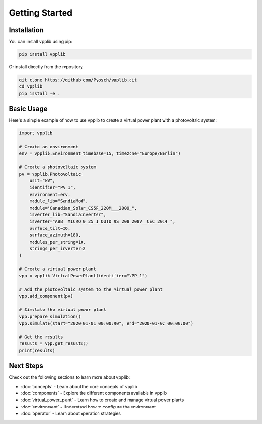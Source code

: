 Getting Started
===============

Installation
-----------

You can install vpplib using pip:

.. code-block:: bash

   pip install vpplib

Or install directly from the repository:

.. code-block:: bash

   git clone https://github.com/Pyosch/vpplib.git
   cd vpplib
   pip install -e .

Basic Usage
----------

Here's a simple example of how to use vpplib to create a virtual power plant with a photovoltaic system:

.. code-block:: python

   import vpplib
   
   # Create an environment
   env = vpplib.Environment(timebase=15, timezone="Europe/Berlin")
   
   # Create a photovoltaic system
   pv = vpplib.Photovoltaic(
       unit="kW",
       identifier="PV_1",
       environment=env,
       module_lib="SandiaMod",
       module="Canadian_Solar_CS5P_220M___2009_",
       inverter_lib="SandiaInverter",
       inverter="ABB__MICRO_0_25_I_OUTD_US_208_208V__CEC_2014_",
       surface_tilt=30,
       surface_azimuth=180,
       modules_per_string=10,
       strings_per_inverter=2
   )
   
   # Create a virtual power plant
   vpp = vpplib.VirtualPowerPlant(identifier="VPP_1")
   
   # Add the photovoltaic system to the virtual power plant
   vpp.add_component(pv)
   
   # Simulate the virtual power plant
   vpp.prepare_simulation()
   vpp.simulate(start="2020-01-01 00:00:00", end="2020-01-02 00:00:00")
   
   # Get the results
   results = vpp.get_results()
   print(results)

Next Steps
----------

Check out the following sections to learn more about vpplib:

* :doc:`concepts` - Learn about the core concepts of vpplib
* :doc:`components` - Explore the different components available in vpplib
* :doc:`virtual_power_plant` - Learn how to create and manage virtual power plants
* :doc:`environment` - Understand how to configure the environment
* :doc:`operator` - Learn about operation strategies